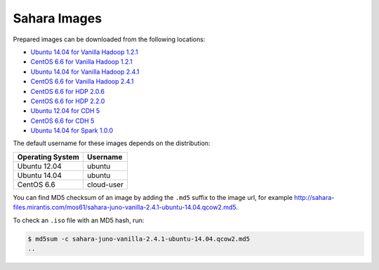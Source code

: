 
.. _sahara-images-ops:

Sahara Images
-------------

Prepared images can be downloaded from the following locations:

* `Ubuntu 14.04 for Vanilla Hadoop 1.2.1 <http://sahara-files.mirantis.com/mos61/sahara-juno-vanilla-1.2.1-ubuntu-14.04.qcow2>`_
* `CentOS 6.6 for Vanilla Hadoop 1.2.1 <http://sahara-files.mirantis.com/mos61/sahara-juno-vanilla-1.2.1-centos-6.6.qcow2>`_
* `Ubuntu 14.04 for Vanilla Hadoop 2.4.1 <http://sahara-files.mirantis.com/mos61/sahara-juno-vanilla-2.4.1-ubuntu-14.04.qcow2>`_
* `CentOS 6.6 for Vanilla Hadoop 2.4.1 <http://sahara-files.mirantis.com/mos61/sahara-juno-vanilla-2.4.1-centos-6.6.qcow2>`_
* `CentOS 6.6 for HDP 2.0.6 <http://sahara-files.mirantis.com/mos61/sahara-juno-hdp-2.0.6-centos-6.6.qcow2>`_
* `CentOS 6.6 for HDP 2.2.0 <http://sahara-files.mirantis.com/mos61/sahara-juno-hdp-2.2.0-centos-6.6.qcow2>`_
* `Ubuntu 12.04 for CDH 5 <http://sahara-files.mirantis.com/mos61/sahara-juno-cdh-5-ubuntu-12.04.qcow2>`_
* `CentOS 6.6 for CDH 5 <http://sahara-files.mirantis.com/mos61/sahara-juno-cdh-5-centos-6.6.qcow2>`_
* `Ubuntu 14.04 for Spark 1.0.0 <http://sahara-files.mirantis.com/mos61/sahara-juno-spark-1.0.0-ubuntu-14.04.qcow2>`_

The default username for these images depends on the distribution:

+------------------+-----------+
| Operating System | Username  |
+==================+===========+
| Ubuntu 12.04     | ubuntu    |
+------------------+-----------+
| Ubuntu 14.04     | ubuntu    |
+------------------+-----------+
| CentOS 6.6       | cloud-user|
+------------------+-----------+

You can find MD5 checksum of an image by adding the ``.md5`` suffix
to the image url, for example
`<http://sahara-files.mirantis.com/mos61/sahara-juno-vanilla-2.4.1-ubuntu-14.04.qcow2.md5>`_.

To check an ``.iso`` file with an MD5 hash, run:

.. code:: console

    $ md5sum -c sahara-juno-vanilla-2.4.1-ubuntu-14.04.qcow2.md5
    ..
